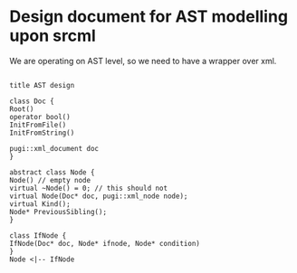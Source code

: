 * Design document for AST modelling upon srcml

We are operating on AST level,
so we need to have a wrapper over xml.

#+begin_src plantuml :file ast.png

title AST design

class Doc {
Root()
operator bool()
InitFromFile()
InitFromString()

pugi::xml_document doc
}

abstract class Node {
Node() // empty node
virtual ~Node() = 0; // this should not 
virtual Node(Doc* doc, pugi::xml_node node);
virtual Kind();
Node* PreviousSibling();
}

class IfNode {
IfNode(Doc* doc, Node* ifnode, Node* condition)
}
Node <|-- IfNode

#+end_src

#+RESULTS:
[[file:ast.png]]

